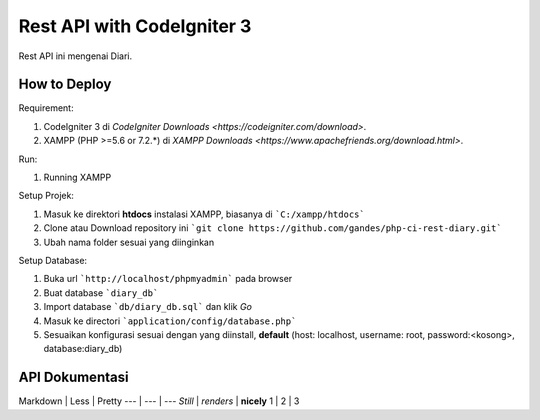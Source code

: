 ###################
Rest API with CodeIgniter 3
###################

Rest API ini mengenai Diari.

*******************
How to Deploy
*******************
Requirement: 

1. CodeIgniter 3 di `CodeIgniter Downloads <https://codeigniter.com/download>`.
2. XAMPP (PHP >=5.6 or 7.2.*) di `XAMPP Downloads <https://www.apachefriends.org/download.html>`.

Run:

1. Running XAMPP

Setup Projek:

1. Masuk ke direktori **htdocs** instalasi XAMPP, biasanya di ```C:/xampp/htdocs```
2. Clone atau Download repository ini ```git clone https://github.com/gandes/php-ci-rest-diary.git```
3. Ubah nama folder sesuai yang diinginkan

Setup Database:

1. Buka url ```http://localhost/phpmyadmin``` pada browser
2. Buat database ```diary_db```
3. Import database ```db/diary_db.sql``` dan klik *Go*
4. Masuk ke directori ```application/config/database.php```
5. Sesuaikan konfigurasi sesuai dengan yang diinstall, **default** (host: localhost, username: root, password:<kosong>, database:diary_db)

*******************
API Dokumentasi
*******************
Markdown | Less | Pretty
--- | --- | ---
*Still* | `renders` | **nicely**
1 | 2 | 3
